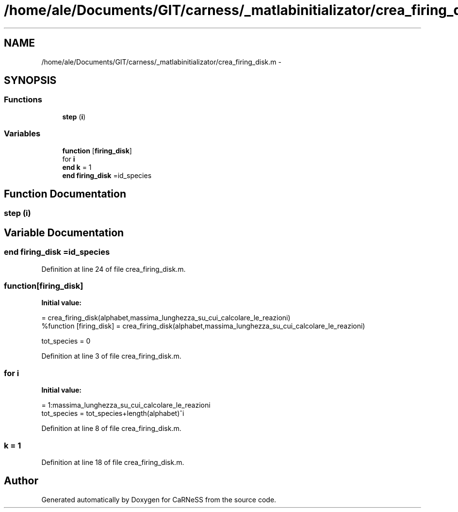 .TH "/home/ale/Documents/GIT/carness/_matlabinitializator/crea_firing_disk.m" 3 "Fri Mar 28 2014" "Version 4.8 (20140327.66)" "CaRNeSS" \" -*- nroff -*-
.ad l
.nh
.SH NAME
/home/ale/Documents/GIT/carness/_matlabinitializator/crea_firing_disk.m \- 
.SH SYNOPSIS
.br
.PP
.SS "Functions"

.in +1c
.ti -1c
.RI "\fBstep\fP (\fBi\fP)"
.br
.in -1c
.SS "Variables"

.in +1c
.ti -1c
.RI "\fBfunction\fP [\fBfiring_disk\fP]"
.br
.ti -1c
.RI "for \fBi\fP"
.br
.ti -1c
.RI "\fBend\fP \fBk\fP = 1"
.br
.ti -1c
.RI "\fBend\fP \fBfiring_disk\fP =id_species"
.br
.in -1c
.SH "Function Documentation"
.PP 
.SS "step (\fBi\fP)"

.SH "Variable Documentation"
.PP 
.SS "\fBend\fP firing_disk =id_species"

.PP
Definition at line 24 of file crea_firing_disk\&.m\&.
.SS "function[\fBfiring_disk\fP]"
\fBInitial value:\fP
.PP
.nf
= crea_firing_disk(alphabet,massima_lunghezza_su_cui_calcolare_le_reazioni)
%function [firing_disk] = crea_firing_disk(alphabet,massima_lunghezza_su_cui_calcolare_le_reazioni)

tot_species = 0
.fi
.PP
Definition at line 3 of file crea_firing_disk\&.m\&.
.SS "for i"
\fBInitial value:\fP
.PP
.nf
= 1:massima_lunghezza_su_cui_calcolare_le_reazioni
    tot_species = tot_species+length(alphabet)^i
.fi
.PP
Definition at line 8 of file crea_firing_disk\&.m\&.
.SS "k = 1"

.PP
Definition at line 18 of file crea_firing_disk\&.m\&.
.SH "Author"
.PP 
Generated automatically by Doxygen for CaRNeSS from the source code\&.
